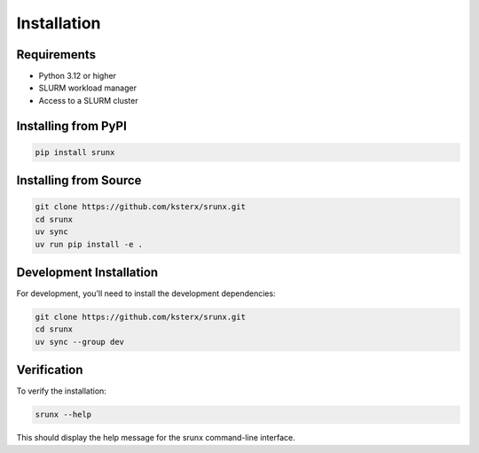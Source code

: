 Installation
============

Requirements
------------

- Python 3.12 or higher
- SLURM workload manager
- Access to a SLURM cluster

Installing from PyPI
---------------------

.. code-block:: bash

   pip install srunx

Installing from Source
----------------------

.. code-block:: bash

   git clone https://github.com/ksterx/srunx.git
   cd srunx
   uv sync
   uv run pip install -e .

Development Installation
------------------------

For development, you'll need to install the development dependencies:

.. code-block:: bash

   git clone https://github.com/ksterx/srunx.git
   cd srunx
   uv sync --group dev

Verification
------------

To verify the installation:

.. code-block:: bash

   srunx --help

This should display the help message for the srunx command-line interface.
